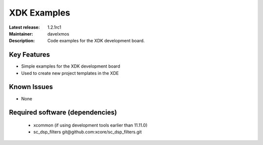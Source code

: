XDK Examples
.............

:Latest release: 1.2.1rc1
:Maintainer: davelxmos
:Description: Code examples for the XDK development board.


Key Features
============

* Simple examples for the XDK development board
* Used to create new project templates in the XDE

Known Issues
============

* None

Required software (dependencies)
================================

  * xcommon (if using development tools earlier than 11.11.0)
  * sc_dsp_filters git\@github.com:xcore/sc_dsp_filters.git
